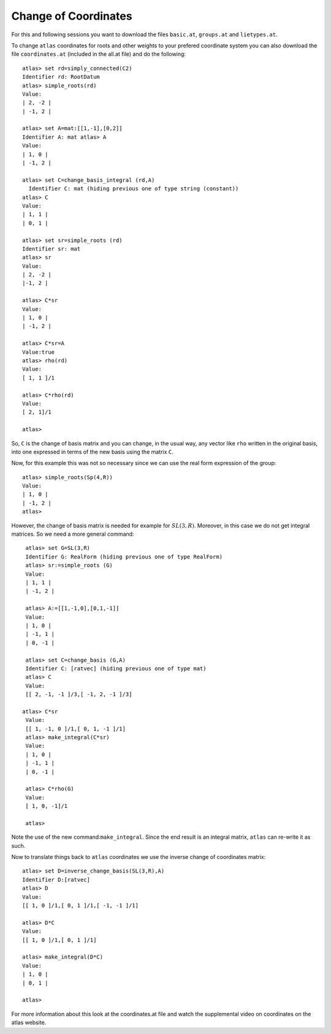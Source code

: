 Change of Coordinates 
======================

For this and following sessions you want to download the files ``basic.at``, ``groups.at`` and ``lietypes.at``.

To change ``atlas`` coordinates for roots and other weights to your
prefered coordinate system you can also download the file ``coordinates.at`` (included in the all.at file) and do the following::


     atlas> set rd=simply_connected(C2)
     Identifier rd: RootDatum 
     atlas> simple_roots(rd) 
     Value: 
     | 2, -2 | 
     | -1, 2 | 
     
     atlas> set A=mat:[[1,-1],[0,2]] 
     Identifier A: mat atlas> A
     Value: 
     | 1, 0 | 
     | -1, 2 | 
     
     atlas> set C=change_basis_integral (rd,A) 
       Identifier C: mat (hiding previous one of type string (constant))
     atlas> C 
     Value: 
     | 1, 1 | 
     | 0, 1 | 
     
     atlas> set sr=simple_roots (rd) 
     Identifier sr: mat 
     atlas> sr 
     Value: 
     | 2, -2 | 
     |-1, 2 |
     
     atlas> C*sr 
     Value: 
     | 1, 0 | 
     | -1, 2 | 
     
     atlas> C*sr=A 
     Value:true 
     atlas> rho(rd) 
     Value: 
     [ 1, 1 ]/1 
       
     atlas> C*rho(rd) 
     Value: 
     [ 2, 1]/1 
     
     atlas> 

So, ``C`` is the change of basis matrix and you can change, in the usual way, any vector like ``rho``
written in the original basis, into one expressed in terms of the new basis using the matrix ``C``.

Now, for this example this was not so necessary since we can use the real form expression of the group::

    atlas> simple_roots(Sp(4,R)) 
    Value: 
    | 1, 0 | 
    | -1, 2 | 
    atlas> 

However, the change of basis matrix is needed for example for
:math:`SL(3,R)`. Moreover, in this case we do not get integral matrices. So
we need a more general command::

	 atlas> set G=SL(3,R) 
	 Identifier G: RealForm (hiding previous one of type RealForm)
	 atlas> sr:=simple_roots (G) 
	 Value: 
	 | 1, 1 | 
	 | -1, 2 | 

	 atlas> A:=[[1,-1,0],[0,1,-1]] 
	 Value: 
	 | 1, 0 | 
	 | -1, 1 | 
	 | 0, -1 | 

	 atlas> set C=change_basis (G,A) 
	 Identifier C: [ratvec] (hiding previous one of type mat) 
	 atlas> C 
	 Value: 
	 [[ 2, -1, -1 ]/3,[ -1, 2, -1 ]/3] 
	
	atlas> C*sr 
	 Value: 
	 [[ 1, -1, 0 ]/1,[ 0, 1, -1 ]/1] 
	 atlas> make_integral(C*sr)
	 Value: 
	 | 1, 0 | 
	 | -1, 1 | 
	 | 0, -1 | 
	 
	 atlas> C*rho(G) 
	 Value: 
	 [ 1, 0, -1]/1 

	 atlas> 

Note the use of the new command:``make_integral``. Since the end result is an integral matrix, ``atlas`` can re-write it as such.  

Now to translate things back to ``atlas`` coordinates we use the inverse change of coordinates matrix::

    atlas> set D=inverse_change_basis(SL(3,R),A) 
    Identifier D:[ratvec] 
    atlas> D 
    Value: 
    [[ 1, 0 ]/1,[ 0, 1 ]/1,[ -1, -1 ]/1] 
    
    atlas> D*C 
    Value: 
    [[ 1, 0 ]/1,[ 0, 1 ]/1] 
    
    atlas> make_integral(D*C) 
    Value: 
    | 1, 0 | 
    | 0, 1 | 
    
    atlas> 

For more information about this look at the coordinates.at file and watch the supplemental video on coordinates on the atlas website.  

